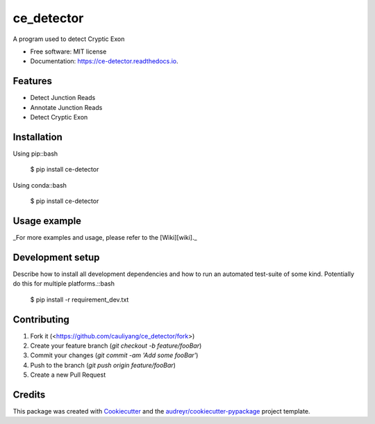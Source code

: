 ===========
ce_detector
===========


.. image:: https://img.shields.io/pypi/v/ce_detector.svg
   :target: https://pypi.python.org/pypi/ce_detector

.. image:: https://img.shields.io/travis/li002252/ce_detector.svg
   :target: https://travis-ci.com/cauliyang/ce_detector

.. image:: https://readthedocs.org/projects/ce-detector/badge/?version=latest
   :target: https://ce-detector.readthedocs.io/en/latest/?badge=latest
   :alt: Documentation Status


.. image:: https://pyup.io/repos/github/li002252/ce_detector/shield.svg
   :target: https://pyup.io/repos/github/li002252/ce_detector/
   :alt: Updates


A program used to detect Cryptic Exon


* Free software: MIT license
* Documentation: https://ce-detector.readthedocs.io.


Features
--------

* Detect Junction Reads
* Annotate Junction Reads
* Detect Cryptic Exon

Installation
------------

Using pip::bash

   $ pip install ce-detector

Using conda::bash

   $ pip install ce-detector

Usage example
-------------

_For more examples and usage, please refer to the [Wiki][wiki]._

Development setup
-----------------


Describe how to install all development dependencies and how to run an automated test-suite of some kind. Potentially do this for multiple platforms.::bash

   $ pip install -r requirement_dev.txt



Contributing
------------

1. Fork it (<https://github.com/cauliyang/ce_detector/fork>)
2. Create your feature branch (`git checkout -b feature/fooBar`)
3. Commit your changes (`git commit -am 'Add some fooBar'`)
4. Push to the branch (`git push origin feature/fooBar`)
5. Create a new Pull Request



Credits
-------

This package was created with Cookiecutter_ and the `audreyr/cookiecutter-pypackage`_ project template.

.. _Cookiecutter: https://github.com/audreyr/cookiecutter
.. _`audreyr/cookiecutter-pypackage`: https://github.com/audreyr/cookiecutter-pypackage
